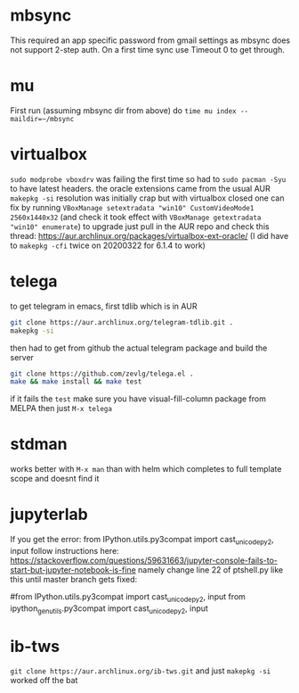 * mbsync
This required an app specific password from gmail settings as mbsync does not support 2-step auth.
On a first time sync use Timeout 0 to get through.
* mu
First run (assuming mbsync dir from above) do ~time mu index --maildir=~/mbsync~
* virtualbox
~sudo modprobe vboxdrv~ was failing the first time so had to ~sudo pacman -Syu~ to have latest headers.
the oracle extensions came from the usual AUR ~makepkg -si~
resolution was initially crap but with virtualbox closed one can fix by running ~VBoxManage setextradata "win10" CustomVideoMode1 2560x1440x32~
(and check it took effect with ~VBoxManage getextradata "win10" enumerate~)
to upgrade just pull in the AUR repo and check this thread: https://aur.archlinux.org/packages/virtualbox-ext-oracle/
(I did have to ~makepkg -cfi~ twice on 20200322 for 6.1.4 to work)
* telega
to get telegram in emacs, first tdlib which is in AUR
#+BEGIN_SRC bash
git clone https://aur.archlinux.org/telegram-tdlib.git .
makepkg -si
#+END_SRC
then had to get from github the actual telegram package and build the server
#+BEGIN_SRC bash
git clone https://github.com/zevlg/telega.el .
make && make install && make test
#+END_SRC
if it fails the =test= make sure you have visual-fill-column package from MELPA
then just ~M-x telega~
* stdman
works better with ~M-x man~ than with helm which completes to full template scope and doesnt find it
* jupyterlab
If you get the error: from IPython.utils.py3compat import cast_unicode_py2, input
follow instructions here: https://stackoverflow.com/questions/59631663/jupyter-console-fails-to-start-but-jupyter-notebook-is-fine
namely change line 22 of ptshell.py like this until master branch gets fixed:

#from IPython.utils.py3compat import cast_unicode_py2, input
from ipython_genutils.py3compat import cast_unicode_py2, input
* ib-tws
~git clone https://aur.archlinux.org/ib-tws.git~
and just ~makepkg -si~ worked off the bat
